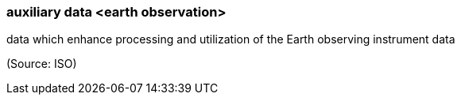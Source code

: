 === auxiliary data <earth observation>

data which enhance processing and utilization of the Earth observing instrument data

(Source: ISO)

